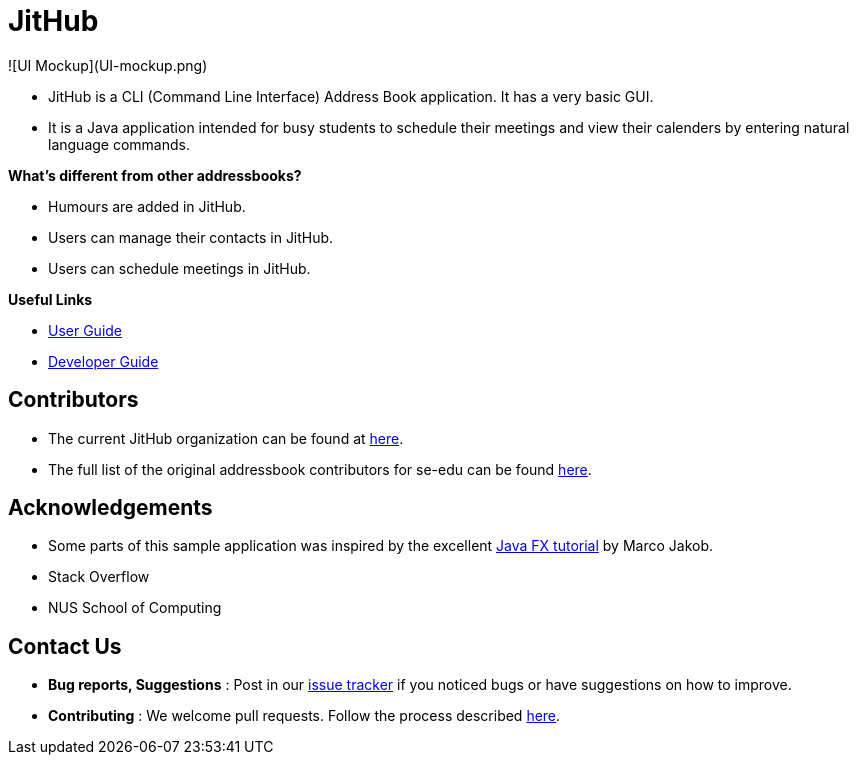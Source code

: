 = JitHub

![UI Mockup](UI-mockup.png)

* JitHub is a CLI (Command Line Interface) Address Book application. It has a very basic GUI.
* It is a Java application intended for busy students to schedule their meetings and view their calenders by entering natural language commands.

*What's different from other addressbooks?*

* Humours are added in JitHub.
* Users can manage their contacts in JitHub.
* Users can schedule meetings in JitHub.

*Useful Links*

* <<UserGuide#, User Guide>>
* <<DeveloperGuide#, Developer Guide>>

== Contributors

* The current JitHub organization can be found at https://github.com/CS2113-AY1819S1-W12-1[here].
* The full list of the original addressbook contributors for se-edu can be found https://se-edu.github.io/Team.html[here].

== Acknowledgements

* Some parts of this sample application was inspired by the excellent http://code.makery.ch/library/javafx-8-tutorial/[Java FX tutorial] by Marco Jakob.
* Stack Overflow
* NUS School of Computing

== Contact Us

* *Bug reports, Suggestions* : Post in our https://github.com/CS2113-AY1819S1-W12-1/main/issues[issue tracker]
if you noticed bugs or have suggestions on how to improve.
* *Contributing* : We welcome pull requests. Follow the process described https://github.com/oss-generic/process[here].
